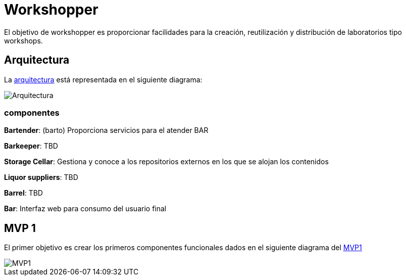 = Workshopper

El objetivo de workshopper es proporcionar facilidades para la creación, reutilización y distribución de laboratorios tipo workshops.

== Arquitectura

La https://www.lucidchart.com/documents/edit/69427313-fb66-4799-b4d4-5836a3584374/R8BgG7O7bO0q#?folder_id=home&browser=icon[arquitectura] está representada en el siguiente diagrama:


image::assets/architecture.png[Arquitectura]

=== componentes
*Bartender*: (barto) Proporciona servicios para el atender BAR

*Barkeeper*: TBD

*Storage Cellar*: Gestiona y conoce a los repositorios externos en los que se alojan los contenidos 

*Liquor suppliers*: TBD

*Barrel*:  TBD

*Bar*: Interfaz web para consumo del usuario final


== MVP 1

El primer objetivo es crear los primeros componentes funcionales dados en el siguiente diagrama del https://www.lucidchart.com/documents/edit/69427313-fb66-4799-b4d4-5836a3584374/V9bYfhHvKJ0g#?folder_id=home&browser=icon[MVP1]

image::assets/mvp1.png[MVP1]
